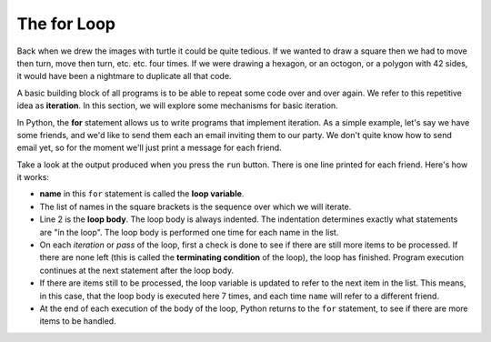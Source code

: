 ..  Copyright (C)  Brad Miller, David Ranum, Jeffrey Elkner, Peter Wentworth, Allen B. Downey, Chris
    Meyers, and Dario Mitchell.  Permission is granted to copy, distribute
    and/or modify this document under the terms of the GNU Free Documentation
    License, Version 1.3 or any later version published by the Free Software
    Foundation; with Invariant Sections being Forward, Prefaces, and
    Contributor List, no Front-Cover Texts, and no Back-Cover Texts.  A copy of
    the license is included in the section entitled "GNU Free Documentation
    License".

.. qnum::
   :prefix: iter-2-
   :start: 1

.. index:: for loop, iteration, body 
   loop; for

The **for** Loop
----------------

.. youtube:: EFYhxHafE08
    :divid: forloopvid
    :height: 315
    :width: 560
    :align: left


.. xGSfiZt5cdw   -- this was the old one.

Back when we drew the images with turtle it could be quite tedious. If we wanted to draw a square 
then we had to move then turn, move then turn, etc. etc. four times. If we were drawing a hexagon, 
or an octogon, or a polygon with 42 sides, it would have been a nightmare to duplicate all that code.

A basic building block of all programs is to be able to repeat some code over and over again. We 
refer to this repetitive idea as **iteration**. In this section, we will explore some mechanisms for 
basic iteration.

In Python, the **for** statement allows us to write programs that implement iteration. As a simple 
example, let's say we have some friends, and we'd like to send them each an email inviting them to 
our party. We don't quite know how to send email yet, so for the moment we'll just print a message 
for each friend.

.. activecode:: ac6_2_1
    :nocanvas:
    :tour_1: "Overall Tour"; 1-2: Example04_Tour01_Line01; 2: Example04_Tour01_Line02; 1: Example04_Tour01_Line03;

    for name in ["Joe", "Amy", "Brad", "Angelina", "Zuki", "Thandi", "Paris"]:
        print("Hi", name, "Please come to my party on Saturday!")


Take a look at the output produced when you press the ``run`` button. There is one line printed for 
each friend. Here's how it works:


* **name** in this ``for`` statement is called the **loop variable**.
* The list of names in the square brackets is the sequence over which we will iterate.
* Line 2  is the **loop body**.  The loop body is always
  indented. The indentation determines exactly what statements are "in the
  loop".  The loop body is performed one time for each name in the list.
* On each *iteration* or *pass* of the loop, first a check is done to see if
  there are still more items to be processed.  If there are none left (this is
  called the **terminating condition** of the loop), the loop has finished.
  Program execution continues at the next statement after the loop body.
* If there are items still to be processed, the loop variable is updated to
  refer to the next item in the list.  This means, in this case, that the loop
  body is executed here 7 times, and each time ``name`` will refer to a different
  friend.
* At the end of each execution of the body of the loop, Python returns
  to the ``for`` statement, to see if there are more items to be handled.

